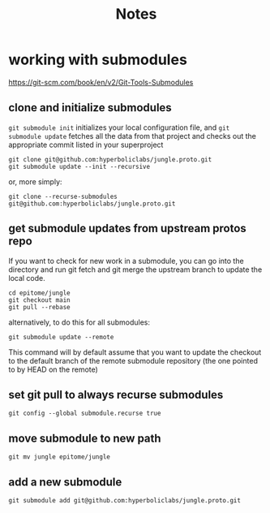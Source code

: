 #+title: Notes

* working with submodules

https://git-scm.com/book/en/v2/Git-Tools-Submodules

** clone and initialize submodules

~git submodule init~ initializes your local configuration file, and ~git submodule update~ fetches all the data from that project and checks out the appropriate commit listed in your superproject

#+begin_src
git clone git@github.com:hyperboliclabs/jungle.proto.git
git submodule update --init --recursive
#+end_src

or, more simply:

#+begin_src
git clone --recurse-submodules git@github.com:hyperboliclabs/jungle.proto.git
#+end_src


** get submodule updates from upstream protos repo

If you want to check for new work in a submodule, you can go into the directory and run git fetch and git merge the upstream branch to update the local code.

#+begin_src
cd epitome/jungle
git checkout main
git pull --rebase
#+end_src

alternatively, to do this for all submodules:

#+begin_src
git submodule update --remote
#+end_src

This command will by default assume that you want to update the checkout to the default branch of the remote submodule repository (the one pointed to by HEAD on the remote)


** set git pull to always recurse submodules

#+begin_src
git config --global submodule.recurse true
#+end_src


** move submodule to new path

#+begin_src
git mv jungle epitome/jungle
#+end_src


** add a new submodule

#+begin_src
git submodule add git@github.com:hyperboliclabs/jungle.proto.git
#+end_src
